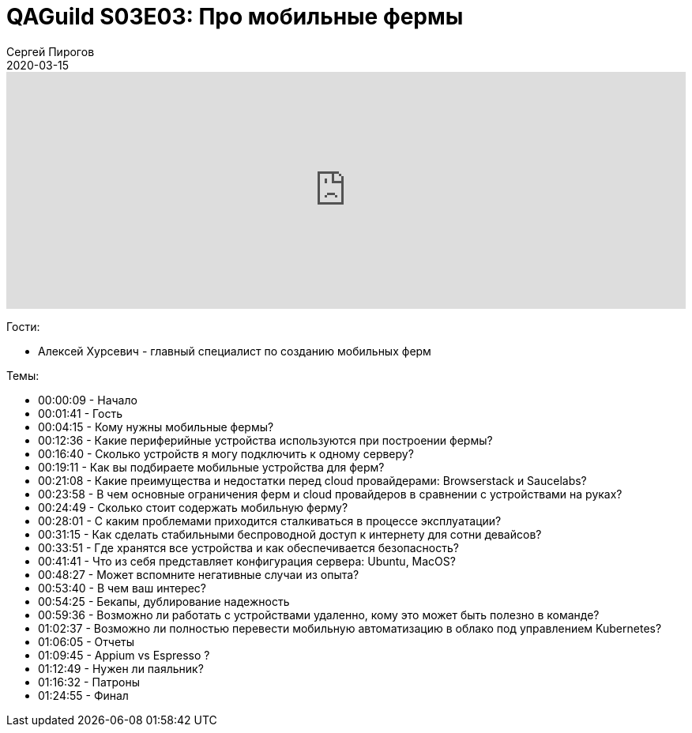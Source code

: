 = QAGuild S03E03: Про мобильные фермы
Сергей Пирогов
2020-03-15
:jbake-type: post
:jbake-tags: QAGuild, Podcast
:jbake-summary: Подкаст о том, как и зачем создавать мобильные фермы
:jbake-status: published

++++
<iframe width="100%" height="300" scrolling="no" frameborder="no" allow="autoplay" src="https://w.soundcloud.com/player/?url=https%3A//api.soundcloud.com/tracks/775022251&color=%23ff5500&auto_play=false&hide_related=false&show_comments=true&show_user=true&show_reposts=false&show_teaser=true&visual=true"></iframe>
++++

Гости:

- Алексей Хурсевич - главный специалист по созданию мобильных ферм

Темы:

++++
<ul class="timecoder">
  <li><a class="timecode">00:00:09</a> - Начало</li>
  <li><a class="timecode">00:01:41</a> - Гость</li>
  <li><a class="timecode">00:04:15</a> - Кому нужны мобильные фермы?</li>
  <li><a class="timecode">00:12:36</a> - Какие периферийные устройства используются при построении фермы?</li>
  <li><a class="timecode">00:16:40</a> - Сколько устройств я могу подключить к одному серверу?</li>
  <li><a class="timecode">00:19:11</a> - Как вы подбираете мобильные устройства для ферм?</li>
  <li><a class="timecode">00:21:08</a> - Какие преимущества и недостатки перед cloud провайдерами: Browserstack и Saucelabs?</li>
  <li><a class="timecode">00:23:58</a> - В чем основные ограничения ферм и cloud провайдеров в сравнении с устройствами на руках?</li>
  <li><a class="timecode">00:24:49</a> - Сколько стоит содержать мобильную ферму?</li>
  <li><a class="timecode">00:28:01</a> - С каким проблемами приходится сталкиваться в процессе эксплуатации?</li>
  <li><a class="timecode">00:31:15</a> - Как сделать стабильными беспроводной доступ к интернету для сотни девайсов?</li>
  <li><a class="timecode">00:33:51</a> - Где хранятся все устройства и как обеспечивается безопасность?</li>
  <li><a class="timecode">00:41:41</a> - Что из себя представляет конфигурация сервера: Ubuntu, MacOS?</li>
  <li><a class="timecode">00:48:27</a> - Может вспомните негативные случаи из опыта?</li>
  <li><a class="timecode">00:53:40</a> - В чем ваш интерес?</li>
  <li><a class="timecode">00:54:25</a> - Бекапы, дублирование надежность</li>
  <li><a class="timecode">00:59:36</a> - Возможно ли работать с устройствами удаленно, кому это может быть полезно в команде?</li>
  <li><a class="timecode">01:02:37</a> - Возможно ли полностью перевести мобильную автоматизацию в облако под управлением Kubernetes?</li>
  <li><a class="timecode">01:06:05</a> - Отчеты</li>
  <li><a class="timecode">01:09:45</a> - Appium vs Espresso ?</li>
  <li><a class="timecode">01:12:49</a> - Нужен ли паяльник?</li>
  <li><a class="timecode">01:16:32</a> - Патроны</li>
  <li><a class="timecode">01:24:55</a> - Финал</li>
</ul>
++++
